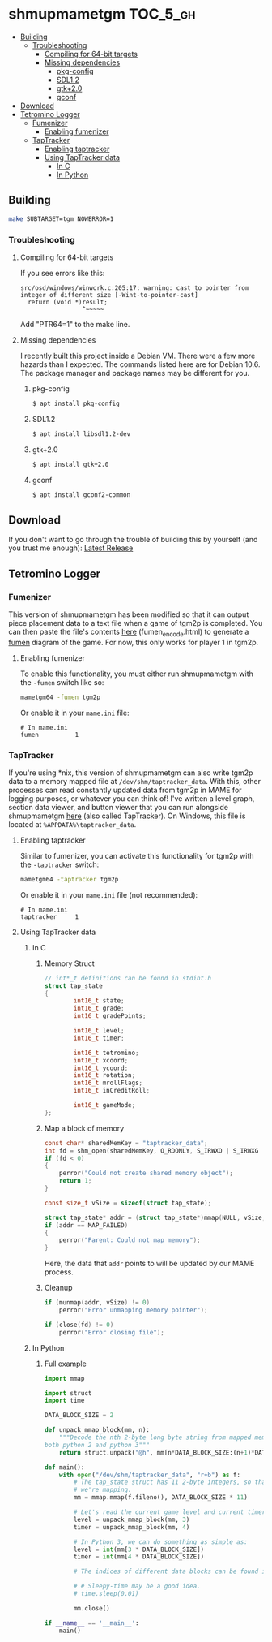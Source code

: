 * shmupmametgm :TOC_5_gh:
  - [[#building][Building]]
    - [[#troubleshooting][Troubleshooting]]
      - [[#compiling-for-64-bit-targets][Compiling for 64-bit targets]]
      - [[#missing-dependencies][Missing dependencies]]
        - [[#pkg-config][pkg-config]]
        - [[#sdl12][SDL1.2]]
        - [[#gtk20][gtk+2.0]]
        - [[#gconf][gconf]]
  - [[#download][Download]]
  - [[#tetromino-logger][Tetromino Logger]]
    - [[#fumenizer][Fumenizer]]
      - [[#enabling-fumenizer][Enabling fumenizer]]
    - [[#taptracker][TapTracker]]
      - [[#enabling-taptracker][Enabling taptracker]]
      - [[#using-taptracker-data][Using TapTracker data]]
        - [[#in-c][In C]]
        - [[#in-python][In Python]]

** Building
#+BEGIN_SRC sh
make SUBTARGET=tgm NOWERROR=1
#+END_SRC

*** Troubleshooting
**** Compiling for 64-bit targets
If you see errors like this:

#+BEGIN_SRC text
src/osd/windows/winwork.c:205:17: warning: cast to pointer from integer of different size [-Wint-to-pointer-cast]
  return (void *)result;
                 ^~~~~~
#+END_SRC

Add "PTR64=1" to the make line.
**** Missing dependencies
I recently built this project inside a Debian VM. There were a few more hazards than I expected. The commands listed here are for Debian 10.6. The package manager and package names may be different for you.
***** pkg-config
#+BEGIN_SRC bash
$ apt install pkg-config
#+END_SRC
***** SDL1.2
#+BEGIN_SRC bash
$ apt install libsdl1.2-dev
#+END_SRC
***** gtk+2.0
#+BEGIN_SRC bash
$ apt install gtk+2.0
#+END_SRC
***** gconf
#+BEGIN_SRC bash
$ apt install gconf2-common
#+END_SRC
** Download
If you don't want to go through the trouble of building this by yourself (and you trust me enough): [[https://github.com/MaryHal/shmupmametgm/releases/latest][Latest Release]]

** Tetromino Logger
*** Fumenizer
This version of shmupmametgm has been modified so that it can output piece placement data to a text file when a game of tgm2p is completed. You can then paste the file's contents [[https://maryhal.github.io/shmupmametgm/][here]] (fumen_encode.html) to generate a [[http://fumen.zui.jp/][fumen]] diagram of the game. For now, this only works for player 1 in tgm2p.
**** Enabling fumenizer
To enable this functionality, you must either run shmupmametgm with the =-fumen= switch like so:

#+BEGIN_SRC sh
mametgm64 -fumen tgm2p
#+END_SRC

Or enable it in your =mame.ini= file:

#+BEGIN_SRC  text
# In mame.ini
fumen          1
#+END_SRC
*** TapTracker
If you're using *nix, this version of shmupmametgm can also write tgm2p data to a memory mapped file at =/dev/shm/taptracker_data=. With this, other processes can read constantly updated data from tgm2p in MAME for logging purposes, or whatever you can think of! I've written a level graph, section data viewer, and button viewer that you can run alongside shmupmametgm [[https://github.com/MaryHal/TapTracker][here]] (also called TapTracker). On Windows, this file is located at =%APPDATA%\taptracker_data=.
**** Enabling taptracker
Similar to fumenizer, you can activate this functionality for tgm2p with the =-taptracker= switch:

#+BEGIN_SRC sh
mametgm64 -taptracker tgm2p
#+END_SRC

Or enable it in your =mame.ini= file (not recommended):

#+BEGIN_SRC text
# In mame.ini
taptracker     1
#+END_SRC
**** Using TapTracker data
***** In C
****** Memory Struct

#+BEGIN_SRC C
// int*_t definitions can be found in stdint.h
struct tap_state
{
        int16_t state;
        int16_t grade;
        int16_t gradePoints;

        int16_t level;
        int16_t timer;

        int16_t tetromino;
        int16_t xcoord;
        int16_t ycoord;
        int16_t rotation;
        int16_t mrollFlags;
        int16_t inCreditRoll;

        int16_t gameMode;
};
#+END_SRC

****** Map a block of memory

#+BEGIN_SRC C
const char* sharedMemKey = "taptracker_data";
int fd = shm_open(sharedMemKey, O_RDONLY, S_IRWXO | S_IRWXG | S_IRWXU);
if (fd < 0)
{
    perror("Could not create shared memory object");
    return 1;
}

const size_t vSize = sizeof(struct tap_state);

struct tap_state* addr = (struct tap_state*)mmap(NULL, vSize, PROT_READ, MAP_SHARED, fd, 0);
if (addr == MAP_FAILED)
{
    perror("Parent: Could not map memory");
}
#+END_SRC

Here, the data that =addr= points to will be updated by our MAME process.

****** Cleanup

#+BEGIN_SRC C
if (munmap(addr, vSize) != 0)
    perror("Error unmapping memory pointer");

if (close(fd) != 0)
    perror("Error closing file");
#+END_SRC

***** In Python
****** Full example
#+BEGIN_SRC python
  import mmap

  import struct
  import time

  DATA_BLOCK_SIZE = 2

  def unpack_mmap_block(mm, n):
      """Decode the nth 2-byte long byte string from mapped memory. This works with
  both python 2 and python 3"""
      return struct.unpack("@h", mm[n*DATA_BLOCK_SIZE:(n+1)*DATA_BLOCK_SIZE])[0]

  def main():
      with open("/dev/shm/taptracker_data", "r+b") as f:
          # The tap_state struct has 11 2-byte integers, so that's how many bytes
          # we're mapping.
          mm = mmap.mmap(f.fileno(), DATA_BLOCK_SIZE * 11)

          # Let's read the current game level and current timer value:
          level = unpack_mmap_block(mm, 3)
          timer = unpack_mmap_block(mm, 4)

          # In Python 3, we can do something as simple as:
          level = int(mm[3 * DATA_BLOCK_SIZE])
          timer = int(mm[4 * DATA_BLOCK_SIZE])

          # The indices of different data blocks can be found in the C "tap_state" struct above.

          # # Sleepy-time may be a good idea.
          # time.sleep(0.01)

          mm.close()

  if __name__ == '__main__':
      main()
#+END_SRC
